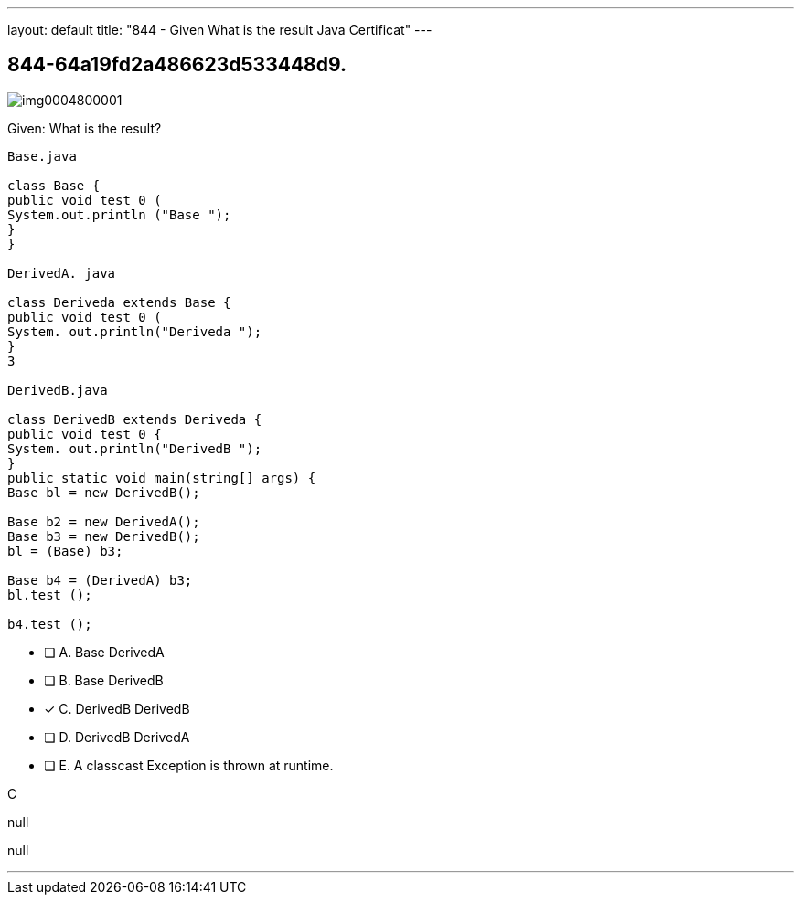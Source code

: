 ---
layout: default 
title: "844 - Given
What is the result Java Certificat"
---


[.question]
== 844-64a19fd2a486623d533448d9.



[.image]
--

image::https://eaeastus2.blob.core.windows.net/optimizedimages/static/images/Java-SE-8-Programmer/question/img0004800001.png[]

--


****

[.query]
--
Given:
What is the result?


[source,java]
----
Base.java

class Base {
public void test 0 (
System.out.println ("Base ");
}
}

DerivedA. java

class Deriveda extends Base {
public void test 0 (
System. out.println("Deriveda ");
}
3

DerivedB.java

class DerivedB extends Deriveda {
public void test 0 {
System. out.println("DerivedB ");
}
public static void main(string[] args) {
Base bl = new DerivedB();

Base b2 = new DerivedA();
Base b3 = new DerivedB();
bl = (Base) b3;

Base b4 = (DerivedA) b3;
bl.test ();

b4.test ();
----


--

[.list]
--
* [ ] A. Base DerivedA
* [ ] B. Base DerivedB
* [*] C. DerivedB DerivedB
* [ ] D. DerivedB DerivedA
* [ ] E. A classcast Exception is thrown at runtime.

--
****

[.answer]
C

[.explanation]
--
null
--

[.ka]
null

'''


